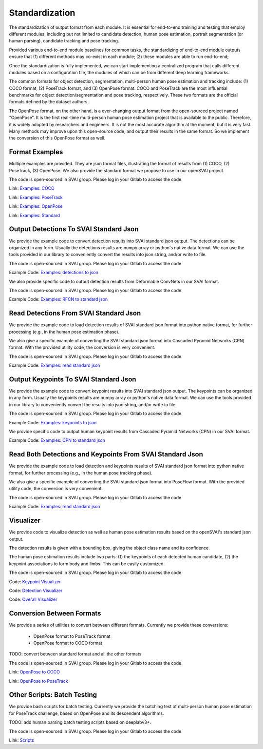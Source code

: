 .. _standardize:


***************************************
Standardization
***************************************

The standardization of output format from each module. It is essential for end-to-end training and testing that employ different modules, 
including but not limited to candidate detection, human pose estimation, portrait segmentation (or human parsing), candidate tracking and pose tracking.

Provided various end-to-end module baselines for common tasks, the standardizing of end-to-end module outputs ensure that 
(1) different methods may co-exist in each module; 
(2) these modules are able to run end-to-end;

Once the standardization is fully implemented, we can start implementing a centralized program that calls different modules based on a configuration file, 
the modules of which can be from different deep learning frameworks. 

The common formats for object detection, segmentation, multi-person human pose estimation and tracking include: (1) COCO format, (2) PoseTrack format, and (3) OpenPose format.
COCO and PoseTrack are the most influential benchmarks for object detection/segmentation and pose tracking, respectively.
These two formats are the official formats defined by the dataset authors. 

The OpenPose format, on the other hand, is a ever-changing output format from the open-sourced project named "OpenPose". 
It is the first real-time multi-person human pose estimation project that is available to the public. Therefore, it is widely adopted by researchers and engineers. 
It is not the most accurate algorithm at the moment, but it is very fast.
Many methods may improve upon this open-source code, and output their results in the same format. 
So we implement the conversion of this OpenPose format as well.


Format Examples
=============================
Multiple examples are provided. They are json format files, illustrating the format of results from (1) COCO, (2) PoseTrack, (3) OpenPose.
We also provide the standard format we propose to use in our openSVAI project. 

The code is open-sourced in SVAI group. Please log in your Gitlab to 
access the code.  

Link: `Examples: COCO <http://bit.jd.com/svai/openSVAI/blob/dev/standardize/examples/COCO.json.example>`_

Link: `Examples: PoseTrack <http://bit.jd.com/svai/openSVAI/blob/dev/standardize/examples/posetrack.json.example>`_

Link: `Examples: OpenPose <http://bit.jd.com/svai/openSVAI/blob/dev/standardize/examples/openpose.json.example>`_

Link: `Examples: Standard <http://bit.jd.com/svai/openSVAI/blob/dev/standardize/examples/standard.json.example>`_


Output Detections To SVAI Standard Json
========================================
We provide the example code to convert detection results into SVAI standard json output.
The detections can be organized in any form. Usually the detections results are numpy array or python's native data format.
We can use the tools provided in our library to conveniently convert the results into json string, and/or write to file.

The code is open-sourced in SVAI group. Please log in your Gitlab to access the code.  

Example Code: `Examples: detections to json <http://bit.jd.com/svai/openSVAI/blob/dev/standardize/convert/detect_to_standard/detect_to_standard.py>`_


We also provide specific code to output detection results from Deformable ConvNets in our SVAI format.

The code is open-sourced in SVAI group. Please log in your Gitlab to access the code. 

Example Code: `Examples: RFCN to standard json <http://bit.jd.com/svai/openSVAI/blob/dev/standardize/convert/detect_to_standard/RFCN.py>`_


Read Detections From SVAI Standard Json
========================================
We provide the example code to load detection results of SVAI standard json format into python native format, for further processing (e.g., in the human pose estimation phase).

We also give a specific example of converting the SVAI standard json format into Cascaded Pyramid Networks (CPN) format. With the provided utility code, the conversion is very convenient.  

The code is open-sourced in SVAI group. Please log in your Gitlab to access the code.  

Example Code: `Examples: read standard json <http://bit.jd.com/svai/openSVAI/blob/dev/standardize/convert/keypoint_to_standard/read_standard_detect.py>`_


Output Keypoints To SVAI Standard Json
========================================
We provide the example code to convert keypoint results into SVAI standard json output.
The keypoints can be organized in any form. Usually the keypoints results are numpy array or python's native data format.
We can use the tools provided in our library to conveniently convert the results into json string, and/or write to file.

The code is open-sourced in SVAI group. Please log in your Gitlab to access the code.  

Example Code: `Examples: keypoints to json <http://bit.jd.com/svai/openSVAI/blob/dev/standardize/convert/keypoint_to_standard/keypoint_to_standard.py>`_

We provide specific code to output human keypoint results from Cascaded Pyramid Networks (CPN) in our SVAI format.

Example Code: `Examples: CPN to standard json <http://bit.jd.com/svai/openSVAI/blob/dev/standardize/convert/keypoint_to_standard/CPN.py>`_


Read Both Detections and Keypoints From SVAI Standard Json
===========================================================
We provide the example code to load detection and keypoints results of SVAI standard json format into python native format, for further processing (e.g., in the human pose tracking phase).

We also give a specific example of converting the SVAI standard json format into PoseFlow format. With the provided utility code, the conversion is very convenient.  

The code is open-sourced in SVAI group. Please log in your Gitlab to access the code.  

Example Code: `Examples: read standard json <http://bit.jd.com/svai/openSVAI/blob/dev/standardize/convert/keypoint_track_to_standard/read_standard_keypoint.py>`_



Visualizer
============
We provide code to visualize detection as well as human pose estimation results based on the openSVAI's standard json output.

The detection results is given with a bounding box, giving the object class name and its confidence.

The human pose estimation results include two parts: (1) the keypoints of each detected human candidate, (2) the keypoint associations to form body and limbs.
This can be easily customized.

The code is open-sourced in SVAI group. Please log in your Gitlab to access the code.  

Code: `Keypoint Visualizer <http://bit.jd.com/svai/openSVAI/blob/dev/standardize/convert/keypoint_to_standard/keypoint_visualizer.py>`_

Code: `Detection Visualizer <http://bit.jd.com/svai/openSVAI/blob/dev/standardize/convert/detect_to_standard/detection_visualizer.py>`_

Code: `Overall Visualizer <http://bit.jd.com/svai/openSVAI/blob/dev/standardize/convert/keypoint_to_standard/visualizer.py>`_


Conversion Between Formats
=============================
We provide a series of utilities to convert between different formats.
Currently we provide these conversions:

 - OpenPose format to PoseTrack format
 - OpenPose format to COCO format

TODO: convert between standard format and all the other formats

The code is open-sourced in SVAI group. Please log in your Gitlab to 
access the code.  

Link: `OpenPose to COCO <http://bit.jd.com/svai/openSVAI/blob/dev/standardize/convert/openpose_to_COCO>`_

Link: `OpenPose to PoseTrack <http://bit.jd.com/svai/openSVAI/blob/dev/standardize/convert/openpose_to_poseTrack>`_


Other Scripts: Batch Testing
=============================
We provide bash scripts for batch testing.
Currently we provide the batching test of multi-person human pose estimation for PoseTrack challenge, based on OpenPose and its descendent algorithms.

TODO: add human parsing batch testing scripts based on deeplabv3+.

The code is open-sourced in SVAI group. Please log in your Gitlab to 
access the code.  

Link: `Scripts <http://bit.jd.com/svai/openSVAI/blob/dev/standardize/scripts>`_
